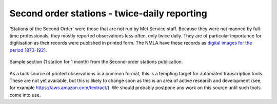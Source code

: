 Second order stations - twice-daily reporting
=============================================

'Stations of the Second Order' were those that are not run by Met Service staff. Because they were not manned by full-time professionals, they mostly reported observations less often, only twice daily. They are of particular importance for digitisation as their records were published in printed form. The NMLA have these records as `digital images for the period 1873-1921 <https://digital.nmla.metoffice.gov.uk/deliverableUnit_b08db4f8-6a00-487d-b911-d7f5ef52bcc5/>`_.

.. figure:: /samples/Second_order_stations/Margate_1891_02.png	   
   :width: 95%
   :align: center

   Sample section (1 station for 1 month) from the Second-order stations publication.

As a bulk source of printed observations in a common format, this is a tempting target for automated transcription tools. These are not yet available, but this is likely to change soon as this is an area of active research and development (see, for example `<https://aws.amazon.com/textract/>`_). We should probably postpone any work on this source until such tools come into use.

